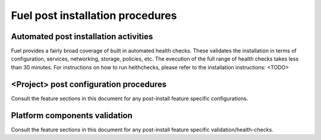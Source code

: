 Fuel post installation procedures
======================================

Automated post installation activities
--------------------------------------
Fuel provides a fairly broad coverage of built in automated health checks.
These validates the installation in terms of configuration, services,
networking, storage, policies, etc.
The evecution of the full range of health checks takes less than 30 minutes.
For instructions on how to run helthchecks, please refer to the installation instructions: <TODO>

<Project> post configuration procedures
--------------------------------------
Consult the feature sections in this document for any post-install
feature specific configurations.

Platform components validation
---------------------------------
Consult the feature sections in this document for any post-install
feature specific validation/health-checks.
